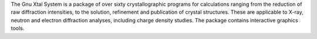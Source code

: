 .. title: Gnu Xtal System
.. slug: gnu-xtal-system
.. date: 2013-03-04
.. tags: Crystallography, GPL, Fortran
.. link: http://xtal.sourceforge.net
.. category: Open Source
.. type: text open_source
.. comments: 

The Gnu Xtal System is a package of over sixty crystallographic programs for calculations ranging from the reduction of raw diffraction intensities, to the solution, refinement and publication of crystal structures. These are applicable to X-ray, neutron and electron diffraction analyses, including charge density studies. The package contains interactive graphics tools.
